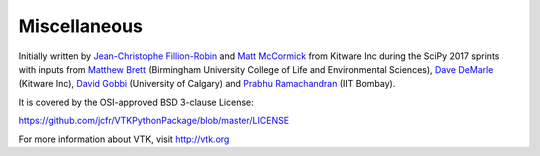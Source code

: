 =============
Miscellaneous
=============

Initially written by `Jean-Christophe Fillion-Robin <https://github.com/jcfr>`_ and `Matt McCormick <https://github.com/thewtex>`_ from Kitware Inc
during the SciPy 2017 sprints with inputs from `Matthew Brett <https://github.com/matthew-brett>`_ (Birmingham University College of Life and Environmental Sciences),
`Dave DeMarle <https://github.com/demarle>`_ (Kitware Inc), `David Gobbi <https://github.com/dgobbi>`_ (University of Calgary)
and `Prabhu Ramachandran <https://github.com/prabhuramachandran>`_ (IIT Bombay).

It is covered by the OSI-approved BSD 3-clause License:

https://github.com/jcfr/VTKPythonPackage/blob/master/LICENSE

For more information about VTK, visit http://vtk.org
